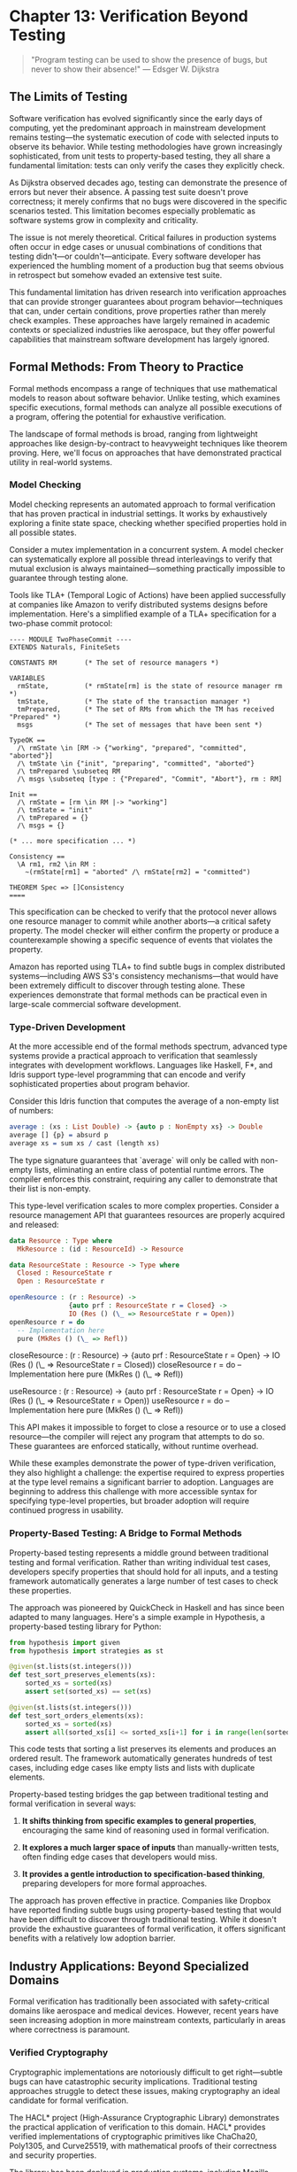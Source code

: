 * Chapter 13: Verification Beyond Testing

#+BEGIN_QUOTE
"Program testing can be used to show the presence of bugs, but never to show their absence!"
— Edsger W. Dijkstra
#+END_QUOTE

** The Limits of Testing

Software verification has evolved significantly since the early days of computing, yet the predominant approach in mainstream development remains testing—the systematic execution of code with selected inputs to observe its behavior. While testing methodologies have grown increasingly sophisticated, from unit tests to property-based testing, they all share a fundamental limitation: tests can only verify the cases they explicitly check.

As Dijkstra observed decades ago, testing can demonstrate the presence of errors but never their absence. A passing test suite doesn't prove correctness; it merely confirms that no bugs were discovered in the specific scenarios tested. This limitation becomes especially problematic as software systems grow in complexity and criticality.

The issue is not merely theoretical. Critical failures in production systems often occur in edge cases or unusual combinations of conditions that testing didn't—or couldn't—anticipate. Every software developer has experienced the humbling moment of a production bug that seems obvious in retrospect but somehow evaded an extensive test suite.

This fundamental limitation has driven research into verification approaches that can provide stronger guarantees about program behavior—techniques that can, under certain conditions, prove properties rather than merely check examples. These approaches have largely remained in academic contexts or specialized industries like aerospace, but they offer powerful capabilities that mainstream software development has largely ignored.

** Formal Methods: From Theory to Practice

Formal methods encompass a range of techniques that use mathematical models to reason about software behavior. Unlike testing, which examines specific executions, formal methods can analyze all possible executions of a program, offering the potential for exhaustive verification.

The landscape of formal methods is broad, ranging from lightweight approaches like design-by-contract to heavyweight techniques like theorem proving. Here, we'll focus on approaches that have demonstrated practical utility in real-world systems.

*** Model Checking

Model checking represents an automated approach to formal verification that has proven practical in industrial settings. It works by exhaustively exploring a finite state space, checking whether specified properties hold in all possible states.

Consider a mutex implementation in a concurrent system. A model checker can systematically explore all possible thread interleavings to verify that mutual exclusion is always maintained—something practically impossible to guarantee through testing alone.

Tools like TLA+ (Temporal Logic of Actions) have been applied successfully at companies like Amazon to verify distributed systems designs before implementation. Here's a simplified example of a TLA+ specification for a two-phase commit protocol:

#+BEGIN_SRC tla :tangle ../examples/tla/chapter13_two_phase_commit.tla :mkdirp yes
---- MODULE TwoPhaseCommit ----
EXTENDS Naturals, FiniteSets

CONSTANTS RM       (* The set of resource managers *)

VARIABLES
  rmState,         (* rmState[rm] is the state of resource manager rm *)
  tmState,         (* The state of the transaction manager *)
  tmPrepared,      (* The set of RMs from which the TM has received "Prepared" *)
  msgs             (* The set of messages that have been sent *)

TypeOK ==
  /\ rmState \in [RM -> {"working", "prepared", "committed", "aborted"}]
  /\ tmState \in {"init", "preparing", "committed", "aborted"}
  /\ tmPrepared \subseteq RM
  /\ msgs \subseteq [type : {"Prepared", "Commit", "Abort"}, rm : RM]

Init ==
  /\ rmState = [rm \in RM |-> "working"]
  /\ tmState = "init"
  /\ tmPrepared = {}
  /\ msgs = {}

(* ... more specification ... *)

Consistency ==
  \A rm1, rm2 \in RM :
    ~(rmState[rm1] = "aborted" /\ rmState[rm2] = "committed")

THEOREM Spec => []Consistency
====
#+END_SRC

This specification can be checked to verify that the protocol never allows one resource manager to commit while another aborts—a critical safety property. The model checker will either confirm the property or produce a counterexample showing a specific sequence of events that violates the property.

Amazon has reported using TLA+ to find subtle bugs in complex distributed systems—including AWS S3's consistency mechanisms—that would have been extremely difficult to discover through testing alone. These experiences demonstrate that formal methods can be practical even in large-scale commercial software development.

*** Type-Driven Development

At the more accessible end of the formal methods spectrum, advanced type systems provide a practical approach to verification that seamlessly integrates with development workflows. Languages like Haskell, F*, and Idris support type-level programming that can encode and verify sophisticated properties about program behavior.

Consider this Idris function that computes the average of a non-empty list of numbers:

#+BEGIN_SRC idris :tangle ../examples/idris/chapter13_average.idr :mkdirp yes
average : (xs : List Double) -> {auto p : NonEmpty xs} -> Double
average [] {p} = absurd p
average xs = sum xs / cast (length xs)
#+END_SRC

The type signature guarantees that `average` will only be called with non-empty lists, eliminating an entire class of potential runtime errors. The compiler enforces this constraint, requiring any caller to demonstrate that their list is non-empty.

This type-level verification scales to more complex properties. Consider a resource management API that guarantees resources are properly acquired and released:

#+BEGIN_SRC idris :tangle ../examples/idris/chapter13_resource_state.idr :mkdirp yes
data Resource : Type where
  MkResource : (id : ResourceId) -> Resource

data ResourceState : Resource -> Type where
  Closed : ResourceState r
  Open : ResourceState r

openResource : (r : Resource) -> 
               {auto prf : ResourceState r = Closed} -> 
               IO (Res () (\_ => ResourceState r = Open))
openResource r = do
  -- Implementation here
  pure (MkRes () (\_ => Refl))
#+END_SRC

closeResource : (r : Resource) -> 
                {auto prf : ResourceState r = Open} -> 
                IO (Res () (\_ => ResourceState r = Closed))
closeResource r = do
  -- Implementation here
  pure (MkRes () (\_ => Refl))

useResource : (r : Resource) -> 
              {auto prf : ResourceState r = Open} -> 
              IO (Res () (\_ => ResourceState r = Open))
useResource r = do
  -- Implementation here
  pure (MkRes () (\_ => Refl))
#+END_SRC

This API makes it impossible to forget to close a resource or to use a closed resource—the compiler will reject any program that attempts to do so. These guarantees are enforced statically, without runtime overhead.

While these examples demonstrate the power of type-driven verification, they also highlight a challenge: the expertise required to express properties at the type level remains a significant barrier to adoption. Languages are beginning to address this challenge with more accessible syntax for specifying type-level properties, but broader adoption will require continued progress in usability.

*** Property-Based Testing: A Bridge to Formal Methods

Property-based testing represents a middle ground between traditional testing and formal verification. Rather than writing individual test cases, developers specify properties that should hold for all inputs, and a testing framework automatically generates a large number of test cases to check these properties.

The approach was pioneered by QuickCheck in Haskell and has since been adapted to many languages. Here's a simple example in Hypothesis, a property-based testing library for Python:

#+BEGIN_SRC python :tangle ../examples/python/chapter13_hypothesis.py :mkdirp yes
from hypothesis import given
from hypothesis import strategies as st

@given(st.lists(st.integers()))
def test_sort_preserves_elements(xs):
    sorted_xs = sorted(xs)
    assert set(sorted_xs) == set(xs)

@given(st.lists(st.integers()))
def test_sort_orders_elements(xs):
    sorted_xs = sorted(xs)
    assert all(sorted_xs[i] <= sorted_xs[i+1] for i in range(len(sorted_xs)-1))
#+END_SRC

This code tests that sorting a list preserves its elements and produces an ordered result. The framework automatically generates hundreds of test cases, including edge cases like empty lists and lists with duplicate elements.

Property-based testing bridges the gap between traditional testing and formal verification in several ways:

1. *It shifts thinking from specific examples to general properties*, encouraging the same kind of reasoning used in formal verification.

2. *It explores a much larger space of inputs* than manually-written tests, often finding edge cases that developers would miss.

3. *It provides a gentle introduction to specification-based thinking*, preparing developers for more formal approaches.

The approach has proven effective in practice. Companies like Dropbox have reported finding subtle bugs using property-based testing that would have been difficult to discover through traditional testing. While it doesn't provide the exhaustive guarantees of formal verification, it offers significant benefits with a relatively low adoption barrier.

** Industry Applications: Beyond Specialized Domains

Formal verification has traditionally been associated with safety-critical domains like aerospace and medical devices. However, recent years have seen increasing adoption in more mainstream contexts, particularly in areas where correctness is paramount.

*** Verified Cryptography

Cryptographic implementations are notoriously difficult to get right—subtle bugs can have catastrophic security implications. Traditional testing approaches struggle to detect these issues, making cryptography an ideal candidate for formal verification.

The HACL* project (High-Assurance Cryptographic Library) demonstrates the practical application of verification to this domain. HACL* provides verified implementations of cryptographic primitives like ChaCha20, Poly1305, and Curve25519, with mathematical proofs of their correctness and security properties.

The library has been deployed in production systems, including Mozilla Firefox and the Linux kernel, demonstrating that verified code can meet real-world performance requirements. The approach has also found concrete bugs in existing implementations, including timing side-channel vulnerabilities that could have led to key recovery attacks.

*** Verified File Systems

File systems form a critical component of computing infrastructure, where bugs can lead to catastrophic data loss. Traditional testing approaches struggle to explore the complex failure modes of file systems, particularly around crashes and power failures.

The FSCQ project created a verified file system with machine-checked proofs of crash safety—guaranteeing that the file system will recover correctly after unexpected crashes. Using the Coq proof assistant, the developers formally specified the file system's behavior and proved that the implementation adheres to this specification.

The significance of this work lies not just in the verified artifact but in demonstrating that verification can scale to systems of substantial complexity—FSCQ consists of thousands of lines of code with proofs covering detailed crash-safety properties.

*** Verified Compilers

Compilers represent another critical infrastructure component where correctness is essential—a buggy compiler can silently introduce errors into all compiled programs. The CompCert project addressed this challenge by creating a formally verified C compiler.

CompCert includes mathematical proofs that the compiler preserves the semantics of source programs through the compilation process. These guarantees have practical value—during testing, CompCert found zero bugs when subjected to a torture test that found hundreds of bugs in GCC and LLVM.

The project demonstrates that verification can be applied to complex systems with sophisticated algorithms. While CompCert remains primarily a research compiler, parts of its verified technology have influenced production compilers.

*** Formal Methods at Amazon

Perhaps most significant for mainstream adoption is Amazon's experience applying formal methods to production systems. As documented in the paper "Use of Formal Methods at Amazon Web Services," Amazon has successfully integrated techniques like TLA+ specification and model checking into its development process for critical distributed systems.

Engineers at Amazon have used TLA+ to specify and verify systems including S3's consistency mechanisms, DynamoDB's replication protocol, and EBS's volume management. The approach has found subtle bugs in complex designs before implementation, avoiding costly production issues.

What makes Amazon's experience particularly notable is that formal methods were applied successfully by ordinary engineers—not formal methods specialists. With appropriate training and tooling, mainstream developers were able to leverage these techniques to improve system reliability.

** The Spectrum of Formal Methods

A key insight from successful applications of formal verification is that it exists on a spectrum, with different techniques appropriate for different contexts. Rather than viewing verification as an all-or-nothing proposition, developers can select the level of formality appropriate for their specific needs.

*** Lightweight Formal Methods

At the lightweight end of the spectrum, approaches like design-by-contract and assertion-based programming integrate easily into existing development workflows while providing increased rigor.

Contracts—preconditions, postconditions, and invariants—provide a formal specification of expected behavior that can be checked at runtime and sometimes verified statically. Languages like Eiffel pioneered this approach, and libraries have brought it to many mainstream languages.

For example, in Python's `icontract` library:

#+BEGIN_SRC python :tangle ../examples/python/chapter13_contracts.py :mkdirp yes
from icontract import require, ensure, invariant

@require(lambda x: x > 0)
@ensure(lambda result: result >= 0)
def square_root(x: float) -> float:
    return x ** 0.5
#+END_SRC

This code explicitly specifies that `square_root` requires a positive input and guarantees a non-negative result. If either condition is violated, an exception is raised with a detailed explanation, aiding debugging and documentation.

Even without formal verification, contracts provide significant benefits:

1. *They make assumptions explicit*, reducing the risk of misunderstandings between different parts of a system.
2. *They provide early error detection*, failing fast when constraints are violated rather than producing corrupt data that causes failures elsewhere.
3. *They serve as executable documentation*, keeping specifications synchronized with implementation.

*** Designing for Verification

Experience with formal methods suggests that verification becomes easier when systems are designed with verification in mind. This observation has led to architectural patterns that simplify verification without requiring full formal methods adoption.

**State separation** divides systems into a complex but untrusted execution engine controlled by a simpler verified core. Amazon's use of a "write-ahead log validator" in DynamoDB exemplifies this approach—a small, verified component checks all operations for consistency before they're executed by the main system.

**State machine design** structures systems as explicit state machines with well-defined transitions, making behavior more amenable to analysis. This approach aligns naturally with model checking techniques, enabling verification of critical properties.

**Data-oriented design** minimizes hidden state and side effects, making systems more amenable to reasoning. By making data flow explicit and minimizing action at a distance, this approach reduces the cognitive load of verification.

These design patterns suggest a promising direction: systems designed for clarity and explicit reasoning are both easier to verify and easier to understand—a win-win for reliability and maintainability.

** Barriers to Adoption

Despite the demonstrated benefits of verification beyond testing, mainstream adoption remains limited. Understanding the barriers to adoption can help chart a path toward broader application of these techniques.

*** Perception of Costs

Formal methods have earned a reputation for requiring substantial investment—often perceived as incompatible with commercial software development constraints. While historical verification efforts did involve high costs, modern approaches offer more incremental adoption paths with commensurate benefits.

Lightweight approaches like design-by-contract, property-based testing, and model checking can be applied selectively to critical components without verifying entire systems. Amazon's experience demonstrates that even partial application of formal methods can yield significant reliability improvements.

*** Education and Training

Most software developers receive little exposure to formal methods in their education, creating a significant knowledge barrier to adoption. The mathematical foundations of verification techniques—logic, set theory, type theory—remain outside the standard curriculum for many computer science programs.

Addressing this gap requires both educational reform and accessible learning resources for practicing developers. Tools that reduce the mathematical background required for effective verification can also help bridge this gap.

*** Tooling Maturity

While verification tools have advanced significantly, they still lag behind mainstream development tools in usability and integration. Better IDE support, clearer error messages, and seamless integration with existing workflows could significantly reduce the perceived cost of adoption.

The success of type-driven development in languages like Rust demonstrates the potential for formal verification techniques to become mainstream when packaged in accessible forms with strong tooling support.

** The Path Forward

The evidence suggests that verification beyond testing offers significant benefits for software reliability, particularly for critical systems. How might these techniques gain broader adoption in mainstream development?

*** Integration with Existing Practices

Rather than positioning formal methods as a replacement for testing, integration with existing practices offers a more feasible adoption path. Property-based testing, for example, builds on existing test frameworks while introducing formal specification concepts.

Similarly, gradual typing systems allow incremental addition of verification to existing codebases, providing benefits proportional to the effort invested. This incremental approach aligns better with commercial development constraints than big-bang verification efforts.

*** Domain-Specific Solutions

Generic verification is challenging, but domain-specific verification can be much more tractable. By focusing on specific domains with well-understood properties, verification tools can offer stronger guarantees with less user effort.

For example, tools like SPARK have demonstrated success in verifying aerospace software by focusing specifically on the needs and constraints of that domain. Similar specialization could bring verification benefits to other domains like financial systems or healthcare applications.

*** Verified Components

Rather than verifying entire systems, focusing on critical, reusable components can provide verification benefits with manageable cost. Verified libraries for concurrency, cryptography, parsing, and serialization can improve overall system reliability without requiring verification of application-specific code.

This approach leverages the fact that many critical bugs occur in precisely these complex, reusable components rather than in application-specific business logic.

** Conclusion: Beyond the Testing Bottleneck

The limitations of testing as a verification approach have been understood for decades, yet mainstream software development continues to rely primarily on testing for quality assurance. This reliance has created a verification bottleneck that constrains our ability to build truly reliable software.

Formal verification methods offer a path beyond this bottleneck—not by replacing testing but by complementing it with stronger guarantees for critical properties. The spectrum of formal methods provides options at various levels of rigor, from lightweight contracts to fully verified implementations.

The experience of organizations like Amazon demonstrates that these techniques can be practically applied in commercial software development, finding bugs that would be extremely difficult to detect through testing alone. While barriers to adoption remain, the path toward more verified software is becoming increasingly clear.

As software continues to penetrate critical aspects of our infrastructure—from finance to healthcare to transportation—the need for verification beyond testing will only grow more acute. The question is not whether formal verification will become more mainstream, but when and how this transition will occur.

For those willing to invest in these techniques today, the rewards include not just more reliable software but a deeper understanding of system behavior and a competitive advantage in domains where correctness matters most. The future of software verification lies not in more tests but in more powerful reasoning about the systems we build.